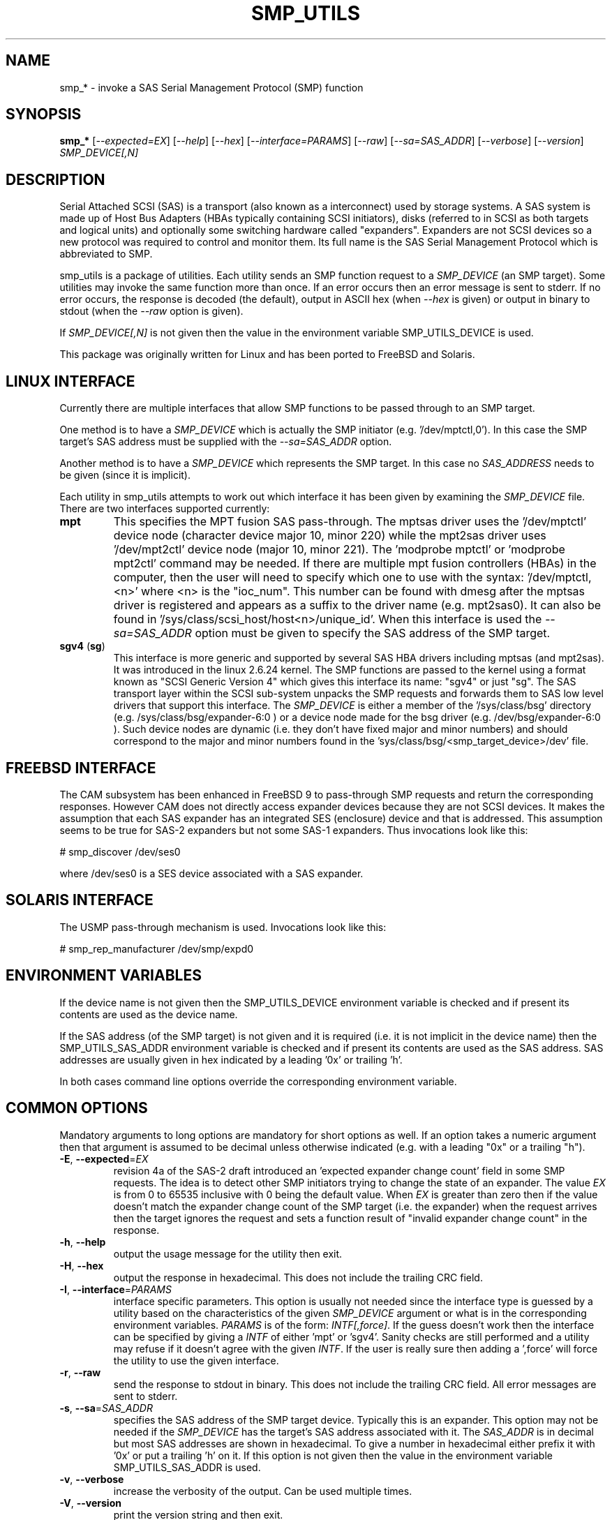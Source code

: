 .TH SMP_UTILS "8" "September 2011" "smp_utils\-0.97" SMP_UTILS
.SH NAME
smp_* \- invoke a SAS Serial Management Protocol (SMP) function
.SH SYNOPSIS
.B smp_*
[\fI\-\-expected=EX\fR] [\fI\-\-help\fR] [\fI\-\-hex\fR]
[\fI\-\-interface=PARAMS\fR] [\fI\-\-raw\fR] [\fI\-\-sa=SAS_ADDR\fR]
[\fI\-\-verbose\fR] [\fI\-\-version\fR] \fISMP_DEVICE[,N]\fR
.SH DESCRIPTION
.\" Add any additional description here
.PP
Serial Attached SCSI (SAS) is a transport (also known as a interconnect)
used by storage systems. A SAS system is made up of Host Bus Adapters (HBAs
typically containing SCSI initiators), disks (referred to in SCSI as
both targets and logical units) and optionally some switching hardware
called "expanders". Expanders are not SCSI devices so a new protocol was
required to control and monitor them. Its full name is the SAS Serial
Management Protocol which is abbreviated to SMP.
.PP
smp_utils is a package of utilities. Each utility sends an SMP function
request to a \fISMP_DEVICE\fR (an SMP target). Some utilities may invoke the
same function more than once. If an error occurs then an error message is
sent to stderr. If no error occurs, the response is decoded (the default),
output in ASCII hex (when \fI\-\-hex\fR is given) or output in binary to
stdout (when the \fI\-\-raw\fR option is given).
.PP
If \fISMP_DEVICE[,N]\fR is not given then the value in the environment
variable SMP_UTILS_DEVICE is used.
.PP
This package was originally written for Linux and has been ported to FreeBSD
and Solaris.
.SH LINUX INTERFACE
Currently there are multiple interfaces that allow SMP functions to be passed
through to an SMP target.
.PP
One method is to have a \fISMP_DEVICE\fR which is actually the SMP
initiator (e.g. '/dev/mptctl,0'). In this case the SMP target's SAS address
must be supplied with the \fI\-\-sa=SAS_ADDR\fR option.
.PP
Another method is to have a \fISMP_DEVICE\fR which represents the SMP target.
In this case no \fISAS_ADDRESS\fR needs to be given (since it is implicit).
.PP
Each utility in smp_utils attempts to work out which interface it has been
given by examining the \fISMP_DEVICE\fR file. There are two interfaces
supported currently:
.TP
\fBmpt\fR
This specifies the MPT fusion SAS pass\-through. The mptsas driver uses
the '/dev/mptctl' device node (character device major 10, minor 220) while
the mpt2sas driver uses '/dev/mpt2ctl' device node (major 10, minor 221).
The 'modprobe mptctl' or 'modprobe mpt2ctl' command may be needed. If there
are multiple mpt fusion controllers (HBAs) in the computer, then the user
will need to specify which one to use with the syntax: '/dev/mptctl,<n>'
where <n> is the "ioc_num". This number can be found with dmesg after the
mptsas driver is registered and appears as a suffix to the driver name (e.g.
mpt2sas0). It can also be found in '/sys/class/scsi_host/host<n>/unique_id'.
When this interface is used the \fI\-\-sa=SAS_ADDR\fR option must be given
to specify the SAS address of the SMP target.
.TP
\fBsgv4\fR (\fBsg\fR)
This interface is more generic and supported by several SAS HBA drivers
including mptsas (and mpt2sas). It was introduced in the linux 2.6.24
kernel. The SMP functions are passed to the kernel using a format known
as "SCSI Generic Version 4" which gives this interface its name: "sgv4"
or just "sg". The SAS transport layer within the SCSI sub-system unpacks
the SMP requests and forwards them to SAS low level drivers that support
this interface. The \fISMP_DEVICE\fR is either a member of
the '/sys/class/bsg' directory (e.g. /sys/class/bsg/expander\-6:0 ) or a
device node made for the bsg driver (e.g. /dev/bsg/expander\-6:0 ). Such
device nodes are dynamic (i.e. they don't have fixed major and minor
numbers) and should correspond to the major and minor numbers found in
the 'sys/class/bsg/<smp_target_device>/dev' file.
.SH FREEBSD INTERFACE
The CAM subsystem has been enhanced in FreeBSD 9 to pass-through SMP requests
and return the corresponding responses. However CAM does not directly
access expander devices because they are not SCSI devices. It makes the
assumption that each SAS expander has an integrated SES (enclosure) device
and that is addressed. This assumption seems to be true for SAS-2 expanders
but not some SAS-1 expanders. Thus invocations look like this: 
.PP
  # smp_discover /dev/ses0
.PP
where /dev/ses0 is a SES device associated with a SAS expander.
.SH SOLARIS INTERFACE
The USMP pass-through mechanism is used. Invocations look like this:
.PP
  # smp_rep_manufacturer /dev/smp/expd0
.PP
.SH ENVIRONMENT VARIABLES
If the device name is not given then the SMP_UTILS_DEVICE environment
variable is checked and if present its contents are used as the device name.
.PP
If the SAS address (of the SMP target) is not given and it is required (i.e.
it is not implicit in the device name) then the SMP_UTILS_SAS_ADDR
environment variable is checked and if present its contents are used as the
SAS address. SAS addresses are usually given in hex indicated by a
leading '0x' or trailing 'h'.
.PP
In both cases command line options override the corresponding environment
variable.
.SH COMMON OPTIONS
Mandatory arguments to long options are mandatory for short options as well.
If an option takes a numeric argument then that argument is assumed to
be decimal unless otherwise indicated (e.g. with a leading "0x" or a
trailing "h").
.TP
\fB\-E\fR, \fB\-\-expected\fR=\fIEX\fR
revision 4a of the SAS\-2 draft introduced an 'expected expander change
count' field in some SMP requests. The idea is to detect other SMP
initiators trying to change the state of an expander. The value \fIEX\fR
is from 0 to 65535 inclusive with 0 being the default value. When \fIEX\fR
is greater than zero then if the value doesn't match the expander
change count of the SMP target (i.e. the expander) when the request
arrives then the target ignores the request and sets a function
result of "invalid expander change count" in the response.
.TP
\fB\-h\fR, \fB\-\-help\fR
output the usage message for the utility then exit.
.TP
\fB\-H\fR, \fB\-\-hex\fR
output the response in hexadecimal. This does not include the trailing
CRC field.
.TP
\fB\-I\fR, \fB\-\-interface\fR=\fIPARAMS\fR
interface specific parameters. This option is usually not needed since the
interface type is guessed by a utility based on the characteristics of the
given \fISMP_DEVICE\fR argument or what is in the corresponding environment
variables. \fIPARAMS\fR is of the form: \fIINTF[,force]\fR.
If the guess doesn't work then the interface can be specified by giving
a \fIINTF\fR of either 'mpt' or 'sgv4'.
Sanity checks are still performed and a utility may refuse if
it doesn't agree with the given \fIINTF\fR. If the user is really sure then
adding a ',force' will force the utility to use the given interface.
.TP
\fB\-r\fR, \fB\-\-raw\fR
send the response to stdout in binary. This does not include the trailing
CRC field. All error messages are sent to stderr.
.TP
\fB\-s\fR, \fB\-\-sa\fR=\fISAS_ADDR\fR
specifies the SAS address of the SMP target device. Typically this is an
expander. This option may not be needed if the \fISMP_DEVICE\fR has the
target's SAS address associated with it. The \fISAS_ADDR\fR is in decimal
but most SAS addresses are shown in hexadecimal. To give a number in
hexadecimal either prefix it with '0x' or put a trailing 'h' on it. If this
option is not given then the value in the environment variable
SMP_UTILS_SAS_ADDR is used.
.TP
\fB\-v\fR, \fB\-\-verbose\fR
increase the verbosity of the output. Can be used multiple times.
.TP
\fB\-V\fR, \fB\-\-version\fR
print the version string and then exit.
.SH EXIT STATUS
To aid scripts that call these utilities, the exit status is set to
indicate success (0) or failure (1 or more):
.TP
.B 0
success
.TP
.B 1 \- 63
reserved for SMP function result codes. See the SAS\-2 (or later) draft,
in the section on the application layer, drilling down further: management
application layer then SMP functions. Here are some common function result
codes: 1 [unknown SMP function], 2 [SMP function failed], 16 [phy does not
exist], 17 [index does not exist], 18 [phy does not support SATA],
19 [unknown phy operation], 22 [phy vacant] and 35 [zone lock violation].
.TP
.B 91
syntax error. Either illegal options, options with bad arguments or
a combination of options that is not permitted.
.TP
.B 92
the utility is unable to open, close or use the given \fISMP_DEVICE\fR.
The given file name could be incorrect or there may be file permission
problems. Adding the \fI\-\-verbose\fR option may give more information.
.TP
.B 97
the response to an SMP function failed sanity checks.
.TP
.B 99
any error that can't be categorized into values 1 to 97 may yield this value.
This includes transport and operating system errors.
.SH NOTES
Finding the SAS address of an expander can be a challenge in some
environments. An enclosure containing one or more expanders may have the
expander SAS address(es) printed on the back of the device, a bit like
ethernet MAC addresses.
.PP
In the Linux 2.6 kernel series the expander SAS address may well be in the
sysfs tree but it is not always easy to find. Doing this search may help:
.PP
  # find /sys \-name "*expander*"
.PP
That should show the suffix on any expanders that have been detected. Then
a command like 'cat /sys/class/sas_device/expander-6:0/sas_address' should
show its SAS address.
.PP
Another approach is to work backwards from SCSI devices (i.e. logical
units). The protocol specific port log page (log page 18h) contains fields
for the "attached SAS address". The sg_logs utility from the sg3_utils
package could be used like this:
.PP
  # sg_logs \-\-page=18h /dev/sdb
.PP
Any given "attached SAS address" is either a HBA, an expander or 0 indicating
that port is not connected. An expander is indicated by "attached device
type: expander device". A SAS disk's target port identifiers (also known as
SAS addresses), device name and logical unit name (all NAA 5 format) can be
found with the sg_vpd utility (e.g. 'sg_vpd \-i <disk_dev>'). The sdparm
utility can provide the same information (e.g. 'sdparm \-i <disk_dev>').
.PP
A SAS expander is often associated with a SCSI Enclosure Services (SES)
device sometimes on the same silicon attached via a virtual phy to the
expander. That SES device may be able to access and control an attached
enclosure or backplane via SGPIO or I2C on sideband signals (e.g. in a
SFF\-8087 cable). To interact with a SES device, see the sg_ses utility.
.SH EXAMPLES
See "Examples" section in http://sg.danny.cz/sg/smp_utils.html
.SH CONFORMING TO
SAS has multiple generations. The first three generations are approved
standards: the original SAS (ANSI INCITS 376-2003), SAS 1.1 (INCITS 417-2006)
and SAS\-2 (ANSI INCITS 457-2010) . SAS\-2.1 technical work is ongoing and
it has been split into two documents, the one of interest is called the SAS
Protocol Layer (SPL) and  at the time of writing the most recent draft is
spl\-r07.pdf (see section 9.4.3 for SMP functions). Technical work on SAS\-3
has started with the SMP functions defined in the SPL\-2
document (spl2r03.pdf). To avoid confusion, the multiple generations of SAS
will be referred to in these man pages as SAS 1, 1.1, 2, 2.1 and 3 . Drafts,
including those just prior to standardization can be found at the
http://www.t10.org site. INCITS policy now requires a registration to view
these drafts, a break from t10.org tradition.
.PP
The two utilities for reading and writing to GPIO registers, smp_read_gpio
and smp_write_gpio, are defined in the Small Form Factor document SFF-8485
found at http://www.sffcommittee.com .
.PP
In this section of each utility's man page is the first standard in which
the associated SMP function appeared and whether there have been significant
additions in later standards.
.PP
The COVERAGE file in the smp_utils source tarball shows a table of all SMP
function names defined in the drafts, the versions of those standards in
which those SMP functions first appeared and the corresponding
smp_utils utility names. A lot of extra SMP functions have been added in
SAS\-2 associated with zoning.
.SH AUTHORS
Written by Douglas Gilbert.
.SH "REPORTING BUGS"
Report bugs to <dgilbert at interlog dot com>.
.SH COPYRIGHT
Copyright \(co 2006\-2011 Douglas Gilbert
.br
This software is distributed under a FreeBSD license. There is NO
warranty; not even for MERCHANTABILITY or FITNESS FOR A PARTICULAR PURPOSE.
.SH "SEE ALSO"
.B sg_logs, sg_vpd, sg_ses(sg3_utils); sdparm(sdparm)
